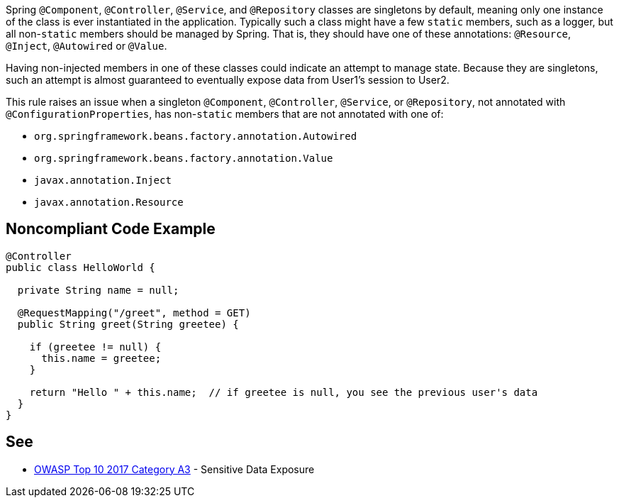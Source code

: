 Spring ``++@Component++``, ``++@Controller++``, ``++@Service++``, and ``++@Repository++`` classes are singletons by default, meaning only one instance of the class is ever instantiated in the application. Typically such a class might have a few ``++static++`` members, such as a logger, but all non-``++static++`` members should be managed by Spring. That is, they should have one of these annotations: ``++@Resource++``, ``++@Inject++``, ``++@Autowired++`` or ``++@Value++``.

Having non-injected members in one of these classes could indicate an attempt to manage state. Because they are singletons, such an attempt is almost guaranteed to eventually expose data from User1's session to User2. 

This rule raises an issue when a singleton ``++@Component++``, ``++@Controller++``, ``++@Service++``, or ``++@Repository++``, not annotated with ``++@ConfigurationProperties++``, has non-``++static++`` members that are not annotated with one of:

* ``++org.springframework.beans.factory.annotation.Autowired++``
* ``++org.springframework.beans.factory.annotation.Value++``
* ``++javax.annotation.Inject++``
* ``++javax.annotation.Resource++``


== Noncompliant Code Example

----
@Controller
public class HelloWorld {

  private String name = null;

  @RequestMapping("/greet", method = GET)
  public String greet(String greetee) {

    if (greetee != null) {
      this.name = greetee;
    }

    return "Hello " + this.name;  // if greetee is null, you see the previous user's data
  }
}
----


== See

* https://www.owasp.org/index.php/Top_10-2017_A3-Sensitive_Data_Exposure[OWASP Top 10 2017 Category A3] - Sensitive Data Exposure

